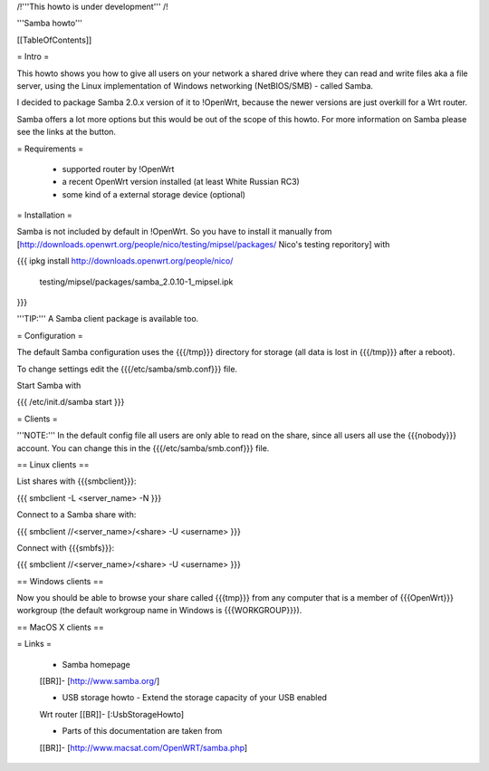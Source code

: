 /!\ '''This howto is under development''' /!\


'''Samba howto'''


[[TableOfContents]]


= Intro =

This howto shows you how to give all users on your network a shared
drive where they can read and write files aka a file server, using
the Linux implementation of Windows networking (NetBIOS/SMB) - called
Samba.

I decided to package Samba 2.0.x version of it to !OpenWrt, because
the newer versions are just overkill for a Wrt router.

Samba offers a lot more options but this would be out of the scope of
this howto. For more information on Samba please see the links at the
button.


= Requirements =

 * supported router by !OpenWrt
 * a recent OpenWrt version installed (at least White Russian RC3)
 * some kind of a external storage device (optional)


= Installation =

Samba is not included by default in !OpenWrt. So you have to install
it manually from
[http://downloads.openwrt.org/people/nico/testing/mipsel/packages/ Nico's testing reporitory]
with

{{{
ipkg install http://downloads.openwrt.org/people/nico/ \
        testing/mipsel/packages/samba_2.0.10-1_mipsel.ipk
}}}

'''TIP:''' A Samba client package is available too.


= Configuration =

The default Samba configuration uses the {{{/tmp}}} directory
for storage (all data is lost in {{{/tmp}}} after a reboot).

To change settings edit the {{{/etc/samba/smb.conf}}} file.

Start Samba with

{{{
/etc/init.d/samba start
}}}


= Clients =

'''NOTE:''' In the default config file all users are only able to
read on the share, since all users all use the {{{nobody}}} account.
You can change this in the {{{/etc/samba/smb.conf}}} file.


== Linux clients ==

List shares with {{{smbclient}}}:

{{{
smbclient -L <server_name> -N
}}}

Connect to a Samba share with:

{{{
smbclient //<server_name>/<share> -U <username>
}}}

Connect with {{{smbfs}}}:

{{{
smbclient //<server_name>/<share> -U <username>
}}}


== Windows clients ==

Now you should be able to browse your share called {{{tmp}}} from
any computer that is a member of {{{OpenWrt}}} workgroup (the default
workgroup name in Windows is {{{WORKGROUP}}}).


== MacOS X clients ==


= Links =

 * Samba homepage
 [[BR]]- [http://www.samba.org/]

 * USB storage howto - Extend the storage capacity of your USB enabled
 Wrt router
 [[BR]]- [:UsbStorageHowto]

 * Parts of this documentation are taken from
 [[BR]]- [http://www.macsat.com/OpenWRT/samba.php]
